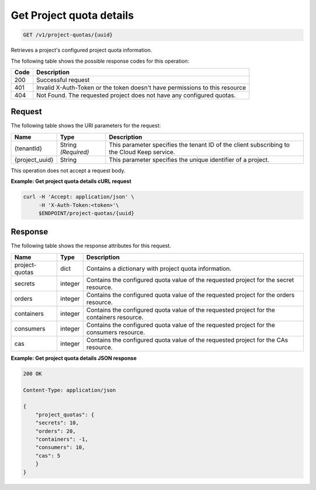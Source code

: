 
.. _get-project-quota-details:

Get Project quota details
^^^^^^^^^^^^^^^^^^^^^^^^^^^^^^^^^^^^^^^^^^^^^^^^^^^^^^^^^^^^^^^^^^^^^^^^^^^^^^^^

.. code::

    GET /v1/project-quotas/{uuid}

Retrieves a project's configured project quota information.

The following table shows the possible response codes for this operation:

+------+-----------------------------------------------------------------------------+
| Code | Description                                                                 |
+======+=============================================================================+
| 200  | Successful request                                                          |
+------+-----------------------------------------------------------------------------+
| 401  | Invalid X-Auth-Token or the token doesn't have permissions to this resource |
+------+-----------------------------------------------------------------------------+
| 404  | Not Found.  The requested project does not have any configured quotas.      |
+------+-----------------------------------------------------------------------------+


Request
""""""""""""""""

The following table shows the URI parameters for the request:

+--------------------------+-------------------------+-------------------------+
|Name                      |Type                     |Description              |
+==========================+=========================+=========================+
|{tenantId}                |String *(Required)*      |This parameter specifies |
|                          |                         |the tenant ID of the     |
|                          |                         |client subscribing to    |
|                          |                         |the Cloud Keep service.  |
+--------------------------+-------------------------+-------------------------+
|{project_uuid}            |String                   |This parameter specifies |
|                          |                         |the unique identifier of |
|                          |                         |a project.               |
+--------------------------+-------------------------+-------------------------+


This operation does not accept a request body.


**Example: Get project quota details cURL request**


.. code::

   curl -H 'Accept: application/json' \
        -H 'X-Auth-Token:<token>'\
        $ENDPOINT/project-quotas/{uuid}


Response
""""""""""""""""

The following table shows the response attributes for this request.

+----------------+---------+--------------------------------------------------------------+
| Name           | Type    | Description                                                  |
+================+=========+==============================================================+
| project-quotas | dict    | Contains a dictionary with project quota information.        |
+----------------+---------+--------------------------------------------------------------+
| secrets        | integer | Contains the configured quota value of the requested project |
|                |         | for the secret resource.                                     |
+----------------+---------+--------------------------------------------------------------+
| orders         | integer | Contains the configured quota value of the requested project |
|                |         | for the orders resource.                                     |
+----------------+---------+--------------------------------------------------------------+
| containers     | integer | Contains the configured quota value of the requested project |
|                |         | for the containers resource.                                 |
+----------------+---------+--------------------------------------------------------------+
| consumers      | integer | Contains the configured quota value of the requested project |
|                |         | for the consumers resource.                                  |
+----------------+---------+--------------------------------------------------------------+
| cas            | integer | Contains the configured quota value of the requested project |
|                |         | for the CAs resource.                                        |
+----------------+---------+--------------------------------------------------------------+


**Example: Get project quota details JSON response**


.. code::

        200 OK

        Content-Type: application/json

        {
            "project_quotas": {
            "secrets": 10,
            "orders": 20,
            "containers": -1,
            "consumers": 10,
            "cas": 5
            }
        }
